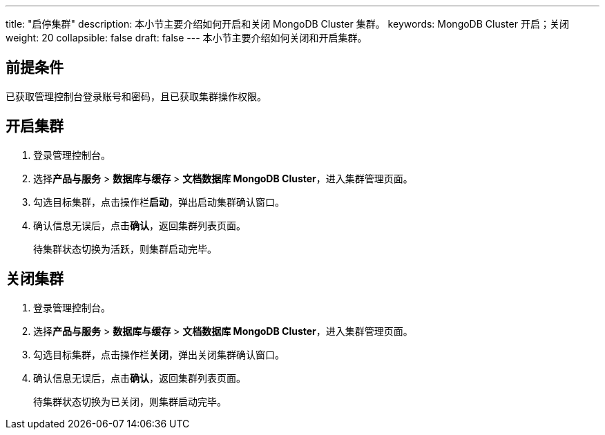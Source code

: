 ---
title: "启停集群"
description: 本小节主要介绍如何开启和关闭 MongoDB Cluster 集群。 
keywords: MongoDB Cluster 开启；关闭
weight: 20
collapsible: false
draft: false
---
本小节主要介绍如何关闭和开启集群。

== 前提条件

已获取管理控制台登录账号和密码，且已获取集群操作权限。

== 开启集群

. 登录管理控制台。
. 选择**产品与服务** > *数据库与缓存* > *文档数据库 MongoDB Cluster*，进入集群管理页面。
. 勾选目标集群，点击操作栏**启动**，弹出启动集群确认窗口。
. 确认信息无误后，点击**确认**，返回集群列表页面。
+
待集群状态切换为``活跃``，则集群启动完毕。

== 关闭集群

. 登录管理控制台。
. 选择**产品与服务** > *数据库与缓存* > *文档数据库 MongoDB Cluster*，进入集群管理页面。
. 勾选目标集群，点击操作栏**关闭**，弹出关闭集群确认窗口。
. 确认信息无误后，点击**确认**，返回集群列表页面。
+
待集群状态切换为``已关闭``，则集群启动完毕。

////
## 定时启停集群

1. 登录管理控制台。
2. 选择**产品与服务** > **运维与管理** > **定时器**，进入定时器列表页面。
3. 配置定时器基本信息。

   1. 点击**创建**，弹出定时器基本配置页面。
   2. 配置定时器**类型**、**周期**、**时间**、**通知事件**等信息。
   3. 点击**提交**，返回定时器列表页面。

    <img src="/images/cloud_service/database/mongodb_cluster/timer.png" alt="配置定时器" style="zoom:50%;" />

4. 创建定时任务。

   1. 点击定时器 ID，进入详情页面。
   2. 点击**创建**，弹出任务配置窗口。
   3. 配置定时任务信息。

      任务**类型**选择`开启集群`或`关闭集群，**资源**选择目标集群。

   4. 点击**提交**，返回定时器任务列表页面。

   <img src="/images/cloud_service/database/mongodb_cluster/timer_task.png" alt="配置定时任务" style="zoom:50%;" />

5. 配置完成后，集群即将在定时器指定时间点启动或关闭集群。

   任务完成后，可在定时器**历史记录**中查看历史任务记录。

   <img src="/images/cloud_service/database/mongodb_cluster/timer_task_list.png" alt="查看定时任务" style="zoom:50%;" />

更多定时器任务介绍，请参见**定时器**。
////
